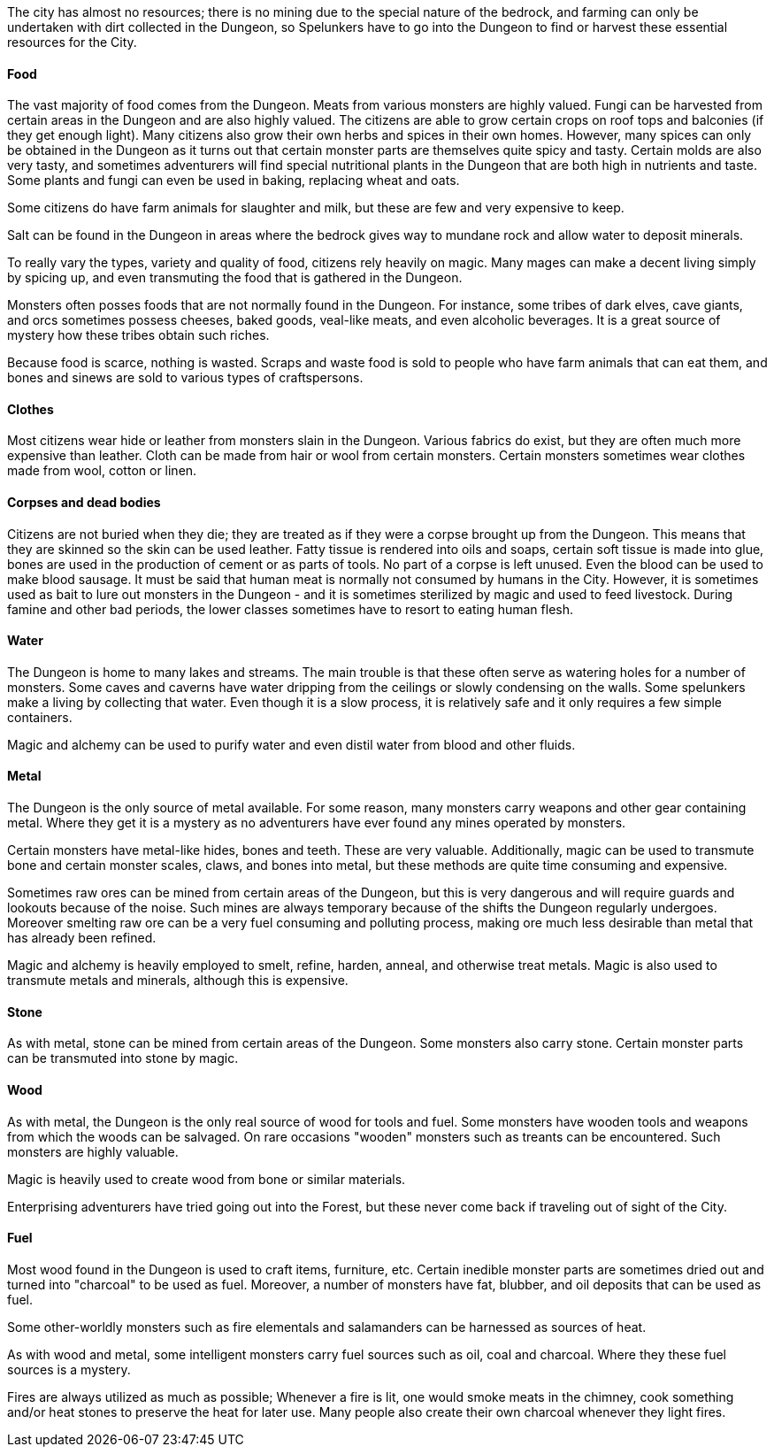 The city has almost no resources; there is no mining due to the special nature
of the bedrock, and farming can only be undertaken with dirt collected in the
Dungeon, so Spelunkers have to go into the Dungeon to find or harvest these
essential resources for the City.

==== Food

The vast majority of food comes from the Dungeon. Meats from various monsters
are highly valued. Fungi can be harvested from certain areas in the Dungeon and
are also highly valued. The citizens are able to grow certain crops on roof
tops and balconies (if they get enough light). Many citizens also grow their
own herbs and spices in their own homes. However, many spices can only be
obtained in the Dungeon as it turns out that certain monster parts are
themselves quite spicy and tasty. Certain molds are also very tasty, and
sometimes adventurers will find special nutritional plants in the Dungeon that
are both high in nutrients and taste. Some plants and fungi can even be used in
baking, replacing wheat and oats.

Some citizens do have farm animals for slaughter and milk, but these are few
and very expensive to keep. 

Salt can be found in the Dungeon in areas where the bedrock gives way to
mundane rock and allow water to deposit minerals.

To really vary the types, variety and quality of food, citizens rely heavily on
magic. Many mages can make a decent living simply by spicing up, and even
transmuting the food that is gathered in the Dungeon.

Monsters often posses foods that are not normally found in the Dungeon. For
instance, some tribes of dark elves, cave giants, and orcs sometimes possess
cheeses, baked goods, veal-like meats, and even alcoholic beverages. It is a
great source of mystery how these tribes obtain such riches.

Because food is scarce, nothing is wasted. Scraps and waste food is sold to
people who have farm animals that can eat them, and bones and sinews are sold
to various types of craftspersons.

==== Clothes

Most citizens wear hide or leather from monsters slain in the Dungeon. Various
fabrics do exist, but they are often much more expensive than leather. Cloth
can be made from hair or wool from certain monsters. Certain monsters sometimes
wear clothes made from wool, cotton or linen.


==== Corpses and dead bodies

Citizens are not buried when they die; they are treated as if they were a
corpse brought up from the Dungeon. This means that they are skinned so the
skin can be used leather. Fatty tissue is rendered into oils and soaps, certain
soft tissue is made into glue, bones are used in the production of cement or as
parts of tools.  No part of a corpse is left unused. Even the blood can be used
to make blood sausage.  It must be said that human meat is normally not
consumed by humans in the City. However, it is sometimes used as bait to lure
out monsters in the Dungeon - and it is sometimes sterilized by magic and used
to feed livestock. During famine and other bad periods, the lower classes
sometimes have to resort to eating human flesh.

==== Water

The Dungeon is home to many lakes and streams. The main trouble is that these
often serve as watering holes for a number of monsters. Some caves and caverns
have water dripping from the ceilings or slowly condensing on the walls. Some
spelunkers make a living by collecting that water. Even though it is a slow
process, it is relatively safe and it only requires a few simple containers.

Magic and alchemy can be used to purify water and even distil water from blood
and other fluids.


==== Metal

The Dungeon is the only source of metal available. For some reason, many
monsters carry weapons and other gear containing metal. Where they get it is a
mystery as no adventurers have ever found any mines operated by monsters.

Certain monsters have metal-like hides, bones and teeth. These are very
valuable. Additionally, magic can be used to transmute bone and certain monster
scales, claws, and bones into metal, but these methods are quite time consuming
and expensive.

Sometimes raw ores can be mined from certain areas of the Dungeon, but this is
very dangerous and will require guards and lookouts because of the noise. Such
mines are always temporary because of the shifts the Dungeon regularly
undergoes. Moreover smelting raw ore can be a very fuel consuming and polluting
process, making ore much less desirable than metal that has already been
refined.

Magic and alchemy is heavily employed to smelt, refine, harden, anneal, and
otherwise treat metals. Magic is also used to transmute metals and minerals,
although this is expensive.


==== Stone

As with metal, stone can be mined from certain areas of the Dungeon. Some
monsters also carry stone. Certain monster parts can be transmuted into stone
by magic.


==== Wood

As with metal, the Dungeon is the only real source of wood for tools and fuel.
Some monsters have wooden tools and weapons from which the woods can be
salvaged. On rare occasions "wooden" monsters such as treants can be
encountered. Such monsters are highly valuable.

Magic is heavily used to create wood from bone or similar materials.

Enterprising adventurers have tried going out into the Forest, but these never
come back if traveling out of sight of the City.


==== Fuel

Most wood found in the Dungeon is used to craft items, furniture, etc. Certain
inedible monster parts are sometimes dried out and turned into "charcoal" to be
used as fuel. Moreover, a number of monsters have fat, blubber, and oil
deposits that can be used as fuel.

Some other-worldly monsters such as fire elementals and salamanders can be
harnessed as sources of heat.

As with wood and metal, some intelligent monsters carry fuel sources such as
oil, coal and charcoal. Where they these fuel sources is a mystery.

Fires are always utilized as much as possible; Whenever a fire is lit, one
would smoke meats in the chimney, cook something and/or heat stones to
preserve the heat for later use. Many people also create their own charcoal
whenever they light fires.

